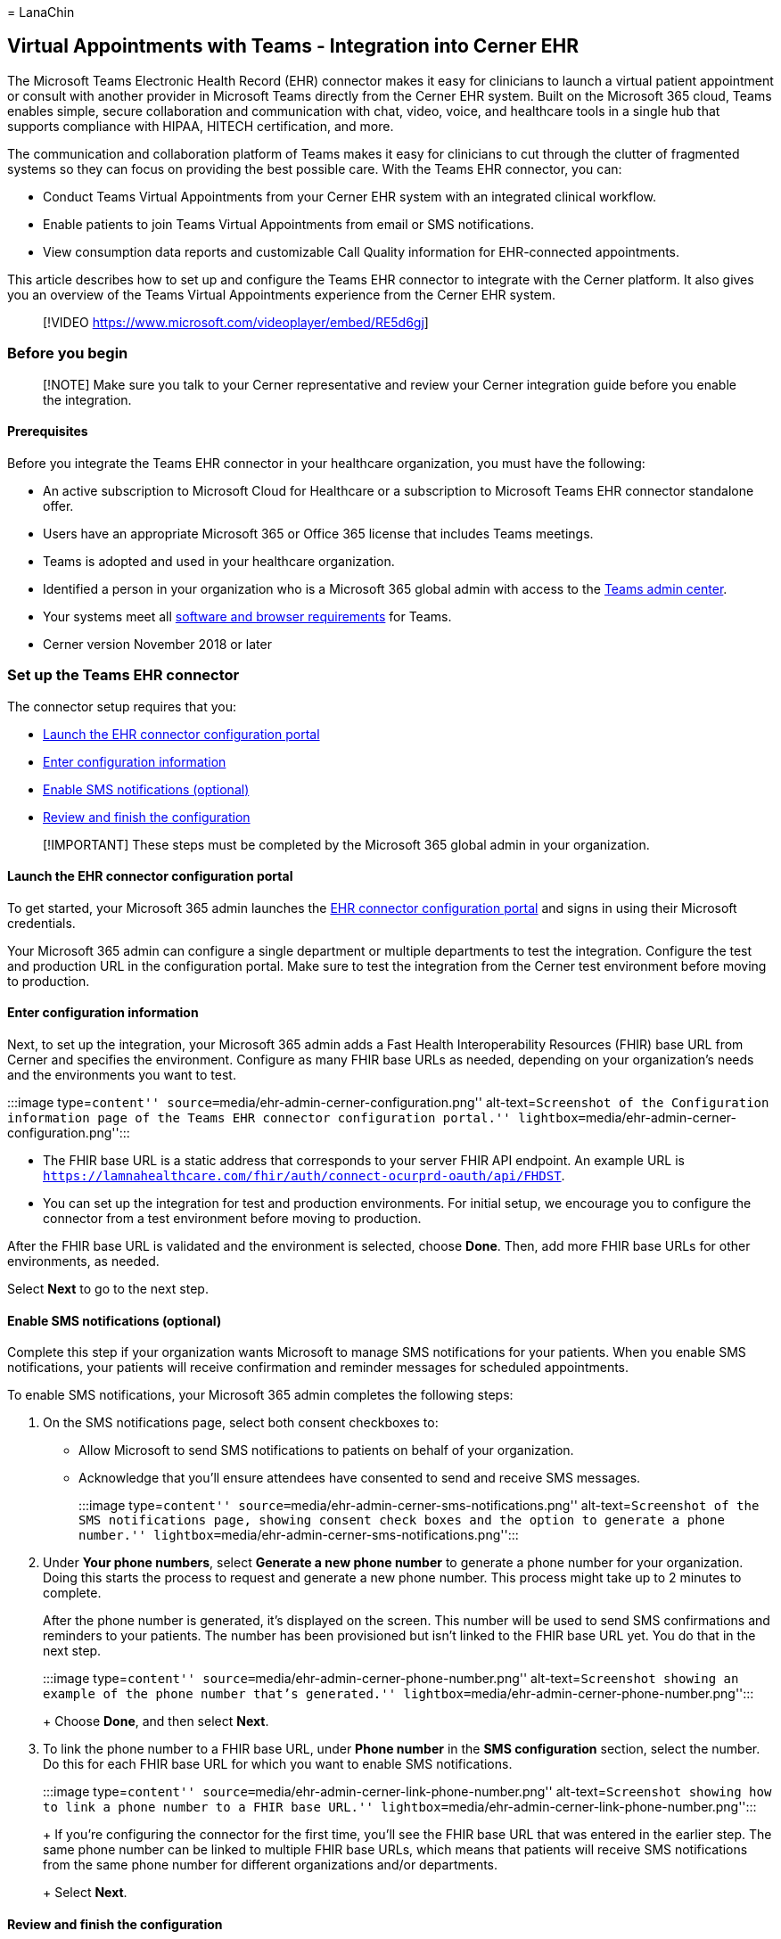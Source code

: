 = 
LanaChin

== Virtual Appointments with Teams - Integration into Cerner EHR

The Microsoft Teams Electronic Health Record (EHR) connector makes it
easy for clinicians to launch a virtual patient appointment or consult
with another provider in Microsoft Teams directly from the Cerner EHR
system. Built on the Microsoft 365 cloud, Teams enables simple, secure
collaboration and communication with chat, video, voice, and healthcare
tools in a single hub that supports compliance with HIPAA, HITECH
certification, and more.

The communication and collaboration platform of Teams makes it easy for
clinicians to cut through the clutter of fragmented systems so they can
focus on providing the best possible care. With the Teams EHR connector,
you can:

* Conduct Teams Virtual Appointments from your Cerner EHR system with an
integrated clinical workflow.
* Enable patients to join Teams Virtual Appointments from email or SMS
notifications.
* View consumption data reports and customizable Call Quality
information for EHR-connected appointments.

This article describes how to set up and configure the Teams EHR
connector to integrate with the Cerner platform. It also gives you an
overview of the Teams Virtual Appointments experience from the Cerner
EHR system.

____
{empty}[!VIDEO https://www.microsoft.com/videoplayer/embed/RE5d6gj]
____

=== Before you begin

____
[!NOTE] Make sure you talk to your Cerner representative and review your
Cerner integration guide before you enable the integration.
____

==== Prerequisites

Before you integrate the Teams EHR connector in your healthcare
organization, you must have the following:

* An active subscription to Microsoft Cloud for Healthcare or a
subscription to Microsoft Teams EHR connector standalone offer.
* Users have an appropriate Microsoft 365 or Office 365 license that
includes Teams meetings.
* Teams is adopted and used in your healthcare organization.
* Identified a person in your organization who is a Microsoft 365 global
admin with access to the https://admin.teams.microsoft.com[Teams admin
center].
* Your systems meet all
link:/microsoftteams/hardware-requirements-for-the-teams-app[software
and browser requirements] for Teams.
* Cerner version November 2018 or later

=== Set up the Teams EHR connector

The connector setup requires that you:

* link:#launch-the-ehr-connector-configuration-portal[Launch the EHR
connector configuration portal]
* link:#enter-configuration-information[Enter configuration information]
* link:#enable-sms-notifications-optional[Enable SMS notifications
(optional)]
* link:ehr-admin-cerner.md#review-and-finish-the-configuration[Review
and finish the configuration]

____
[!IMPORTANT] These steps must be completed by the Microsoft 365 global
admin in your organization.
____

==== Launch the EHR connector configuration portal

To get started, your Microsoft 365 admin launches the
https://ehrconnector.teams.microsoft.com[EHR connector configuration
portal] and signs in using their Microsoft credentials.

Your Microsoft 365 admin can configure a single department or multiple
departments to test the integration. Configure the test and production
URL in the configuration portal. Make sure to test the integration from
the Cerner test environment before moving to production.

==== Enter configuration information

Next, to set up the integration, your Microsoft 365 admin adds a Fast
Health Interoperability Resources (FHIR) base URL from Cerner and
specifies the environment. Configure as many FHIR base URLs as needed,
depending on your organization’s needs and the environments you want to
test.

:::image type=``content''
source=``media/ehr-admin-cerner-configuration.png''
alt-text=``Screenshot of the Configuration information page of the Teams
EHR connector configuration portal.''
lightbox=``media/ehr-admin-cerner-configuration.png'':::

* The FHIR base URL is a static address that corresponds to your server
FHIR API endpoint. An example URL is
`https://lamnahealthcare.com/fhir/auth/connect-ocurprd-oauth/api/FHDST`.
* You can set up the integration for test and production environments.
For initial setup, we encourage you to configure the connector from a
test environment before moving to production.

After the FHIR base URL is validated and the environment is selected,
choose *Done*. Then, add more FHIR base URLs for other environments, as
needed.

Select *Next* to go to the next step.

==== Enable SMS notifications (optional)

Complete this step if your organization wants Microsoft to manage SMS
notifications for your patients. When you enable SMS notifications, your
patients will receive confirmation and reminder messages for scheduled
appointments.

To enable SMS notifications, your Microsoft 365 admin completes the
following steps:

[arabic]
. On the SMS notifications page, select both consent checkboxes to:
* Allow Microsoft to send SMS notifications to patients on behalf of
your organization.
* Acknowledge that you’ll ensure attendees have consented to send and
receive SMS messages.
+
:::image type=``content''
source=``media/ehr-admin-cerner-sms-notifications.png''
alt-text=``Screenshot of the SMS notifications page, showing consent
check boxes and the option to generate a phone number.''
lightbox=``media/ehr-admin-cerner-sms-notifications.png'':::
. Under *Your phone numbers*, select *Generate a new phone number* to
generate a phone number for your organization. Doing this starts the
process to request and generate a new phone number. This process might
take up to 2 minutes to complete.
+
After the phone number is generated, it’s displayed on the screen. This
number will be used to send SMS confirmations and reminders to your
patients. The number has been provisioned but isn’t linked to the FHIR
base URL yet. You do that in the next step.
+
:::image type=``content''
source=``media/ehr-admin-cerner-phone-number.png'' alt-text=``Screenshot
showing an example of the phone number that’s generated.''
lightbox=``media/ehr-admin-cerner-phone-number.png'':::
+
Choose *Done*, and then select *Next*.
. To link the phone number to a FHIR base URL, under *Phone number* in
the *SMS configuration* section, select the number. Do this for each
FHIR base URL for which you want to enable SMS notifications.
+
:::image type=``content''
source=``media/ehr-admin-cerner-link-phone-number.png''
alt-text=``Screenshot showing how to link a phone number to a FHIR base
URL.'' lightbox=``media/ehr-admin-cerner-link-phone-number.png'':::
+
If you’re configuring the connector for the first time, you’ll see the
FHIR base URL that was entered in the earlier step. The same phone
number can be linked to multiple FHIR base URLs, which means that
patients will receive SMS notifications from the same phone number for
different organizations and/or departments.
+
Select *Next*.

==== Review and finish the configuration

You’ll be presented with integration records for patient and provider
launch. These records are necessary to complete the virtual appointments
configuration in Cerner. For more information, see the Cerner-Microsoft
Teams Telehealth Integration guide.

____
[!NOTE] At any time, your Microsoft 365 admin can sign in to the
configuration portal to view integration records and change
configuration settings, if needed.
____

=== Launch Teams Virtual Appointments

After completing the EHR connector steps and Cerner configuration steps,
your organization is ready to support video appointments with Teams.

==== Virtual Appointments prerequisites

* Your systems must meet all
link:/microsoftteams/hardware-requirements-for-the-teams-app[software
and browser requirements] for Teams.
* You completed the integration setup between the Cerner organization
and your Microsoft 365 organization.

==== Provider experience

Healthcare providers in your organization can join appointments using
Teams from the PowerChart portal. The provider must navigate to the
patient board where the Teams option is available.

From there, the provider can view appointment information, join
appointments, and send the meeting link. After the one-time sign-in, the
provider is taken directly to the virtual appointment in Teams.

Key features of the provider experience:

* Providers can join appointments using supported browsers or the Teams
app.
* Providers can use all supported Teams meeting features, including
screen sharing, custom background, and recording.
* Providers can see real-time updates of patients connecting to an
appointment for a given appointment in PowerChart.
* Provider information isn’t visible to patients during the appointment.

____
[!NOTE] Any information entered in the meeting chat that’s necessary for
medical records continuity or retention purposes should be downloaded,
copied, and notated by the healthcare provider. The chat doesn’t
constitute a legal medical record or a designated record set. Messages
from the chat are stored based on settings created by the Microsoft
Teams admin.
____

==== Patient experience

The connector supports patients joining appointments through a link in
the SMS text message. At the time of the appointment, patients can start
an appointment by tapping the link in the SMS text message.

Key features of the patient experience

* Patients can join appointments from link:browser-join.md[modern web
browsers on desktop and mobile without having to install the Teams app].
* Patients can join appointments with a single click and no other
account or sign-in is required.
* Patients aren’t required to create a Microsoft account or sign in to
launch a visit.
* Patients are placed in a lobby until the provider joins and admits
them.
* Patients can test their video and microphone in the lobby before
joining the appointment.

=== Get insight into Virtual Appointments usage

The link:ehr-connector-report.md[EHR connector Virtual Appointments
report] in the Teams admin center gives you an overview of
EHR-integrated virtual appointment activity in your organization. You
can view a breakdown of data for each appointment that took place for a
given date range. The data includes the staff member who conducted the
appointment, duration, the number of attendees, department, and whether
the appointment was within the allocation limit.

=== Privacy and location of data

Teams integration into EHR systems optimizes the amount of data that’s
used and stored during integration and virtual appointment flows. The
solution follows the overall Teams privacy and data management
principles and guidelines outlined in Teams Privacy.

The Teams EHR connector doesn’t store or transfer any identifiable
personal data or any health records of patients or healthcare providers
from the EHR system. The only data that the EHR connector stores is the
EHR user’s unique ID, which is used during Teams meeting setup.

The EHR user’s unique ID is stored in one of the three geographic
regions described in
link:/microsoft-365/enterprise/o365-data-locations[Where your Microsoft
365 customer data is stored]. All chats, recordings, and other data
shared in Teams by meeting participants are stored according to existing
storage policies. To learn more about the location of data in Teams, see
link:/microsoftteams/location-of-data-in-teams[Location of data in
Teams].

=== Related articles

* link:virtual-appointments-usage-report.md[Teams Virtual Appointments
usage report]
* link:ehr-connector-report.md[Teams EHR connector Virtual Appointments
report]
* link:teams-in-hc.md[Get started with Teams for healthcare
organizations]
